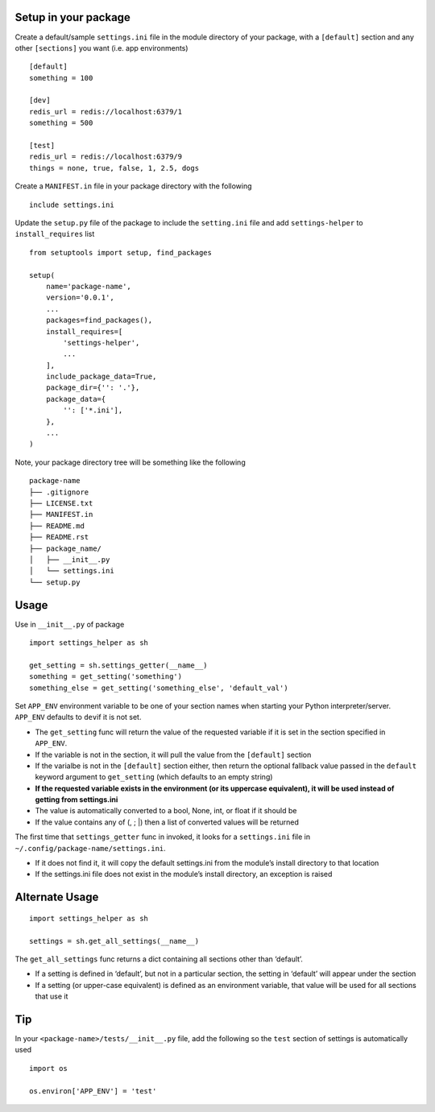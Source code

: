 Setup in your package
---------------------

Create a default/sample ``settings.ini`` file in the module directory of
your package, with a ``[default]`` section and any other ``[sections]``
you want (i.e. app environments)

::

   [default]
   something = 100

   [dev]
   redis_url = redis://localhost:6379/1
   something = 500

   [test]
   redis_url = redis://localhost:6379/9
   things = none, true, false, 1, 2.5, dogs

Create a ``MANIFEST.in`` file in your package directory with the
following

::

   include settings.ini

Update the ``setup.py`` file of the package to include the
``setting.ini`` file and add ``settings-helper`` to ``install_requires``
list

::

   from setuptools import setup, find_packages

   setup(
       name='package-name',
       version='0.0.1',
       ...
       packages=find_packages(),
       install_requires=[
           'settings-helper',
           ...
       ],
       include_package_data=True,
       package_dir={'': '.'},
       package_data={
           '': ['*.ini'],
       },
       ...
   )

Note, your package directory tree will be something like the following

::

   package-name
   ├── .gitignore
   ├── LICENSE.txt
   ├── MANIFEST.in
   ├── README.md
   ├── README.rst
   ├── package_name/
   │   ├── __init__.py
   │   └── settings.ini
   └── setup.py

Usage
-----

Use in ``__init__.py`` of package

::

   import settings_helper as sh

   get_setting = sh.settings_getter(__name__)
   something = get_setting('something')
   something_else = get_setting('something_else', 'default_val')

Set ``APP_ENV`` environment variable to be one of your section names
when starting your Python interpreter/server. ``APP_ENV`` defaults to
``dev``\ if it is not set.

-  The ``get_setting`` func will return the value of the requested
   variable if it is set in the section specified in ``APP_ENV``.
-  If the variable is not in the section, it will pull the value from
   the ``[default]`` section
-  If the varialbe is not in the ``[default]`` section either, then
   return the optional fallback value passed in the ``default`` keyword
   argument to ``get_setting`` (which defaults to an empty string)
-  **If the requested variable exists in the environment (or its
   uppercase equivalent), it will be used instead of getting from
   settings.ini**
-  The value is automatically converted to a bool, None, int, or float
   if it should be
-  If the value contains any of (, ; \|) then a list of converted values
   will be returned

The first time that ``settings_getter`` func in invoked, it looks for a
``settings.ini`` file in ``~/.config/package-name/settings.ini``.

-  If it does not find it, it will copy the default settings.ini from
   the module’s install directory to that location
-  If the settings.ini file does not exist in the module’s install
   directory, an exception is raised

Alternate Usage
---------------

::

   import settings_helper as sh

   settings = sh.get_all_settings(__name__)

The ``get_all_settings`` func returns a dict containing all sections
other than ‘default’.

-  If a setting is defined in ‘default’, but not in a particular
   section, the setting in ‘default’ will appear under the section
-  If a setting (or upper-case equivalent) is defined as an environment
   variable, that value will be used for all sections that use it

Tip
---

In your ``<package-name>/tests/__init__.py`` file, add the following so
the ``test`` section of settings is automatically used

::

   import os

   os.environ['APP_ENV'] = 'test'
